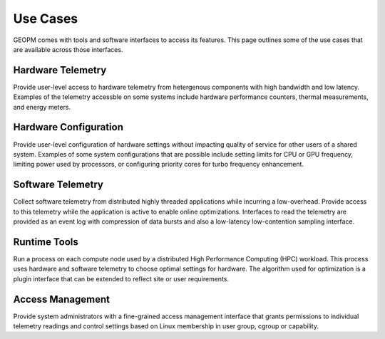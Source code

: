 
Use Cases
---------

GEOPM comes with tools and software interfaces to access its
features. This page outlines some of the use cases that are available
across those interfaces.


Hardware Telemetry
~~~~~~~~~~~~~~~~~~

Provide user-level access to hardware telemetry from hetergenous components
with high bandwidth and low latency.  Examples of the telemetry accessble on
some systems include hardware performance counters, thermal measurements, and
energy meters.


Hardware Configuration
~~~~~~~~~~~~~~~~~~~~~~

Provide user-level configuration of hardware settings without impacting
quality of service for other users of a shared system.  Examples of some
system configurations that are possible include setting limits for CPU or GPU
frequency, limiting power used by processors, or configuring priority cores
for turbo frequency enhancement.


Software Telemetry
~~~~~~~~~~~~~~~~~~

Collect software telemetry from distributed highly threaded applications while
incurring a low-overhead.  Provide access to this telemetry while the
application is active to enable online optimizations.  Interfaces to read the
telemetry are provided as an event log with compression of data bursts and
also a low-latency low-contention sampling interface.


Runtime Tools
~~~~~~~~~~~~~

Run a process on each compute node used by a distributed High Performance
Computing (HPC) workload.  This process uses hardware and software telemetry
to choose optimal settings for hardware.  The algorithm used for optimization
is a plugin interface that can be extended to reflect site or user
requirements.


Access Management
~~~~~~~~~~~~~~~~~

Provide system administrators with a fine-grained access management interface
that grants permissions to individual telemetry readings and control
settings based on Linux membership in user group, cgroup or
capability.
